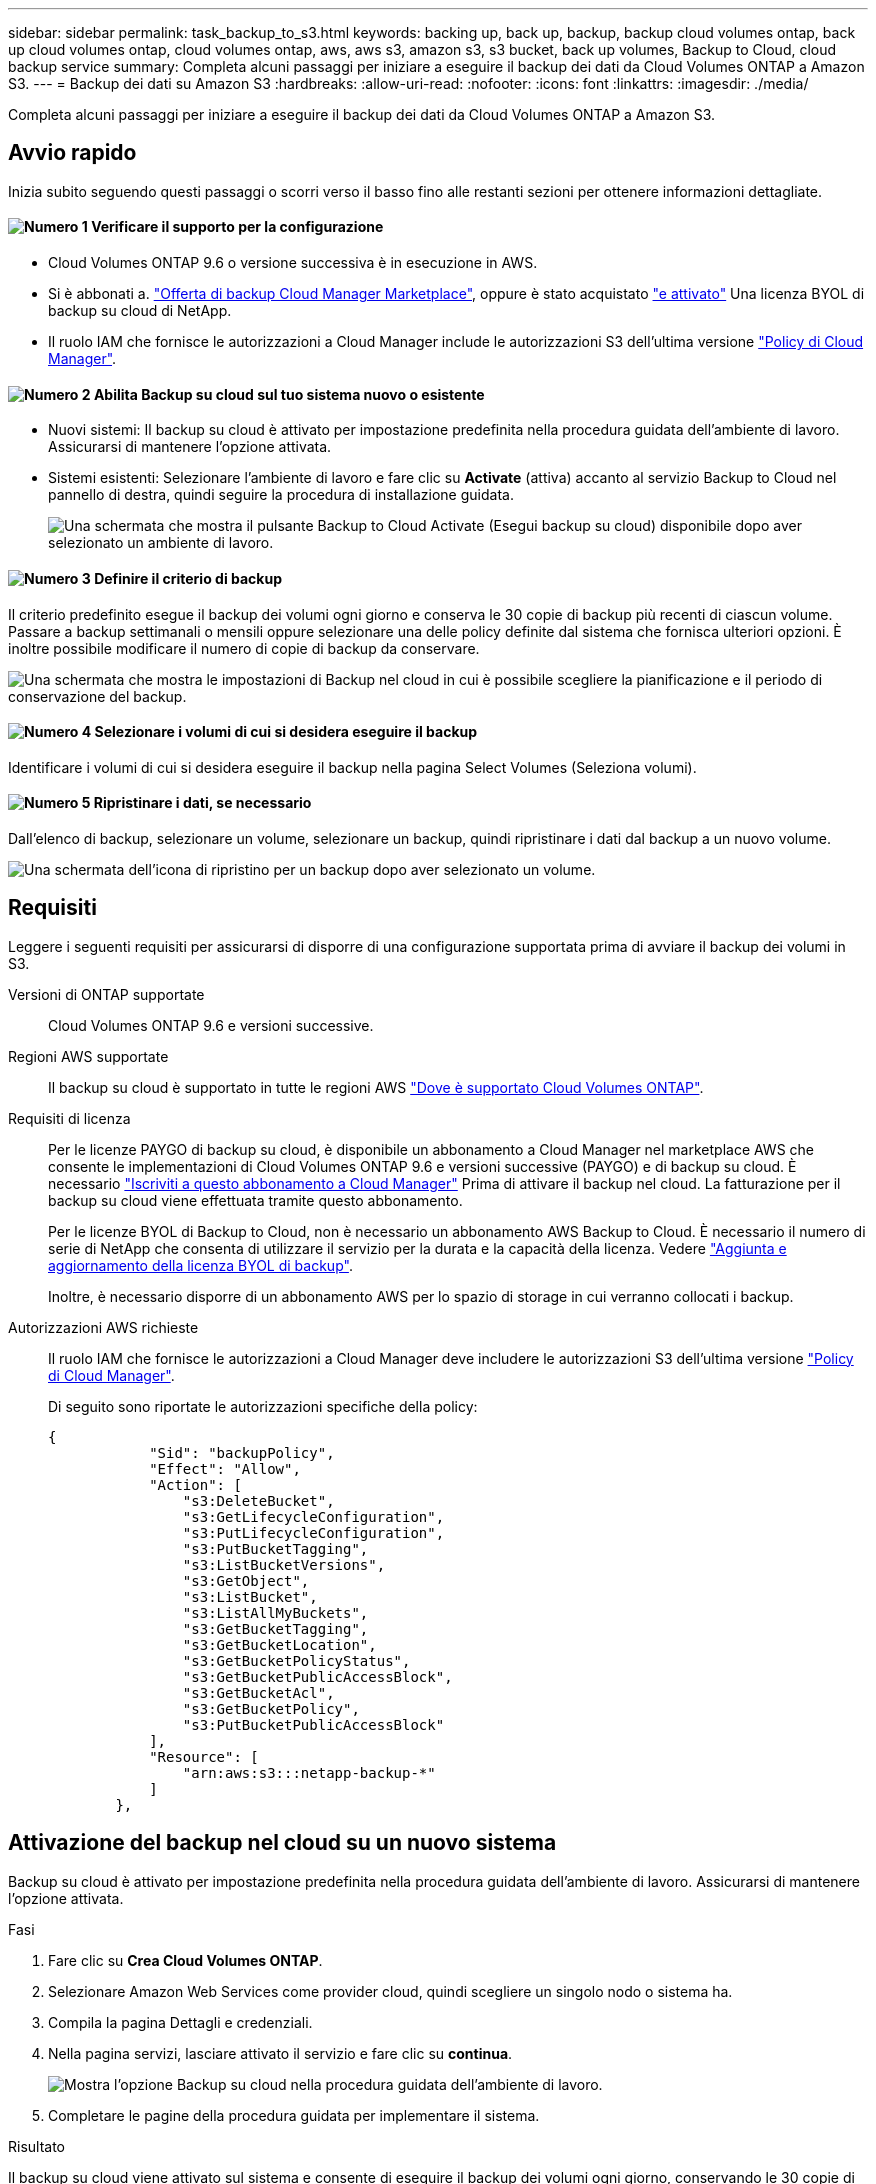 ---
sidebar: sidebar 
permalink: task_backup_to_s3.html 
keywords: backing up, back up, backup, backup cloud volumes ontap, back up cloud volumes ontap, cloud volumes ontap, aws, aws s3, amazon s3, s3 bucket, back up volumes, Backup to Cloud, cloud backup service 
summary: Completa alcuni passaggi per iniziare a eseguire il backup dei dati da Cloud Volumes ONTAP a Amazon S3. 
---
= Backup dei dati su Amazon S3
:hardbreaks:
:allow-uri-read: 
:nofooter: 
:icons: font
:linkattrs: 
:imagesdir: ./media/


[role="lead"]
Completa alcuni passaggi per iniziare a eseguire il backup dei dati da Cloud Volumes ONTAP a Amazon S3.



== Avvio rapido

Inizia subito seguendo questi passaggi o scorri verso il basso fino alle restanti sezioni per ottenere informazioni dettagliate.



==== image:number1.png["Numero 1"] Verificare il supporto per la configurazione

[role="quick-margin-list"]
* Cloud Volumes ONTAP 9.6 o versione successiva è in esecuzione in AWS.
* Si è abbonati a. https://aws.amazon.com/marketplace/pp/B07QX2QLXX["Offerta di backup Cloud Manager Marketplace"^], oppure è stato acquistato link:task_managing_licenses.html#adding-and-updating-your-backup-byol-license["e attivato"^] Una licenza BYOL di backup su cloud di NetApp.
* Il ruolo IAM che fornisce le autorizzazioni a Cloud Manager include le autorizzazioni S3 dell'ultima versione https://mysupport.netapp.com/site/info/cloud-manager-policies["Policy di Cloud Manager"^].




==== image:number2.png["Numero 2"] Abilita Backup su cloud sul tuo sistema nuovo o esistente

[role="quick-margin-list"]
* Nuovi sistemi: Il backup su cloud è attivato per impostazione predefinita nella procedura guidata dell'ambiente di lavoro. Assicurarsi di mantenere l'opzione attivata.
* Sistemi esistenti: Selezionare l'ambiente di lavoro e fare clic su *Activate* (attiva) accanto al servizio Backup to Cloud nel pannello di destra, quindi seguire la procedura di installazione guidata.
+
image:screenshot_backup_to_s3_icon.gif["Una schermata che mostra il pulsante Backup to Cloud Activate (Esegui backup su cloud) disponibile dopo aver selezionato un ambiente di lavoro."]





==== image:number3.png["Numero 3"] Definire il criterio di backup

[role="quick-margin-para"]
Il criterio predefinito esegue il backup dei volumi ogni giorno e conserva le 30 copie di backup più recenti di ciascun volume. Passare a backup settimanali o mensili oppure selezionare una delle policy definite dal sistema che fornisca ulteriori opzioni. È inoltre possibile modificare il numero di copie di backup da conservare.

[role="quick-margin-para"]
image:screenshot_backup_settings.png["Una schermata che mostra le impostazioni di Backup nel cloud in cui è possibile scegliere la pianificazione e il periodo di conservazione del backup."]



==== image:number4.png["Numero 4"] Selezionare i volumi di cui si desidera eseguire il backup

[role="quick-margin-para"]
Identificare i volumi di cui si desidera eseguire il backup nella pagina Select Volumes (Seleziona volumi).



==== image:number5.png["Numero 5"] Ripristinare i dati, se necessario

[role="quick-margin-para"]
Dall'elenco di backup, selezionare un volume, selezionare un backup, quindi ripristinare i dati dal backup a un nuovo volume.

[role="quick-margin-para"]
image:screenshot_backup_to_s3_restore_icon.gif["Una schermata dell'icona di ripristino per un backup dopo aver selezionato un volume."]



== Requisiti

Leggere i seguenti requisiti per assicurarsi di disporre di una configurazione supportata prima di avviare il backup dei volumi in S3.

Versioni di ONTAP supportate:: Cloud Volumes ONTAP 9.6 e versioni successive.
Regioni AWS supportate:: Il backup su cloud è supportato in tutte le regioni AWS https://cloud.netapp.com/cloud-volumes-global-regions["Dove è supportato Cloud Volumes ONTAP"^].
Requisiti di licenza:: Per le licenze PAYGO di backup su cloud, è disponibile un abbonamento a Cloud Manager nel marketplace AWS che consente le implementazioni di Cloud Volumes ONTAP 9.6 e versioni successive (PAYGO) e di backup su cloud. È necessario https://aws.amazon.com/marketplace/pp/B07QX2QLXX["Iscriviti a questo abbonamento a Cloud Manager"^] Prima di attivare il backup nel cloud. La fatturazione per il backup su cloud viene effettuata tramite questo abbonamento.
+
--
Per le licenze BYOL di Backup to Cloud, non è necessario un abbonamento AWS Backup to Cloud. È necessario il numero di serie di NetApp che consenta di utilizzare il servizio per la durata e la capacità della licenza. Vedere link:task_managing_licenses.html#adding-and-updating-your-backup-byol-license["Aggiunta e aggiornamento della licenza BYOL di backup"^].

Inoltre, è necessario disporre di un abbonamento AWS per lo spazio di storage in cui verranno collocati i backup.

--
Autorizzazioni AWS richieste:: Il ruolo IAM che fornisce le autorizzazioni a Cloud Manager deve includere le autorizzazioni S3 dell'ultima versione https://mysupport.netapp.com/site/info/cloud-manager-policies["Policy di Cloud Manager"^].
+
--
Di seguito sono riportate le autorizzazioni specifiche della policy:

[source, json]
----
{
            "Sid": "backupPolicy",
            "Effect": "Allow",
            "Action": [
                "s3:DeleteBucket",
                "s3:GetLifecycleConfiguration",
                "s3:PutLifecycleConfiguration",
                "s3:PutBucketTagging",
                "s3:ListBucketVersions",
                "s3:GetObject",
                "s3:ListBucket",
                "s3:ListAllMyBuckets",
                "s3:GetBucketTagging",
                "s3:GetBucketLocation",
                "s3:GetBucketPolicyStatus",
                "s3:GetBucketPublicAccessBlock",
                "s3:GetBucketAcl",
                "s3:GetBucketPolicy",
                "s3:PutBucketPublicAccessBlock"
            ],
            "Resource": [
                "arn:aws:s3:::netapp-backup-*"
            ]
        },
----
--




== Attivazione del backup nel cloud su un nuovo sistema

Backup su cloud è attivato per impostazione predefinita nella procedura guidata dell'ambiente di lavoro. Assicurarsi di mantenere l'opzione attivata.

.Fasi
. Fare clic su *Crea Cloud Volumes ONTAP*.
. Selezionare Amazon Web Services come provider cloud, quindi scegliere un singolo nodo o sistema ha.
. Compila la pagina Dettagli e credenziali.
. Nella pagina servizi, lasciare attivato il servizio e fare clic su *continua*.
+
image:screenshot_backup_to_s3.gif["Mostra l'opzione Backup su cloud nella procedura guidata dell'ambiente di lavoro."]

. Completare le pagine della procedura guidata per implementare il sistema.


.Risultato
Il backup su cloud viene attivato sul sistema e consente di eseguire il backup dei volumi ogni giorno, conservando le 30 copie di backup più recenti.

.Quali sono le prossime novità?
link:task_managing_backups.html["È possibile gestire i backup modificando la pianificazione del backup, ripristinando i volumi e molto altro ancora"^].



== Abilitazione del backup nel cloud su un sistema esistente

Abilita il backup nel cloud in qualsiasi momento direttamente dall'ambiente di lavoro.

.Fasi
. Selezionare l'ambiente di lavoro e fare clic su *Activate* accanto al servizio Backup to Cloud nel pannello a destra.
+
image:screenshot_backup_to_s3_icon.gif["Una schermata che mostra il pulsante Backup in Cloud Settings (Backup in Cloud Settings) disponibile dopo aver selezionato un ambiente di lavoro."]

. Definire la pianificazione del backup e il valore di conservazione e fare clic su *continua*.
+
image:screenshot_backup_settings.png["Una schermata che mostra le impostazioni di Backup nel cloud in cui è possibile scegliere la pianificazione e la conservazione del backup."]

+
Vedere link:concept_backup_to_cloud.html#the-schedule-is-daily-weekly-monthly-or-a-combination["l'elenco dei criteri esistenti"^].

. Selezionare i volumi di cui si desidera eseguire il backup e fare clic su *Activate* (attiva).
+
image:screenshot_backup_select_volumes.png["Una schermata che mostra la selezione dei volumi di cui verrà eseguito il backup."]



.Risultato
Backup su cloud inizia a eseguire i backup iniziali di ciascun volume selezionato.

.Quali sono le prossime novità?
link:task_managing_backups.html["È possibile gestire i backup modificando la pianificazione del backup, ripristinando i volumi e molto altro ancora"^].
